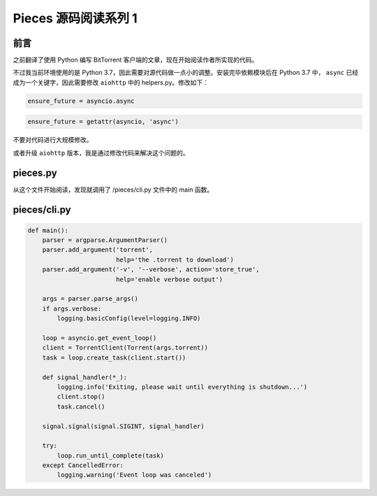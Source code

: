 Pieces 源码阅读系列 1
---------------------------------

前言
===================

之前翻译了使用 Python 编写 BitTorrent 客户端的文章，现在开始阅读作者所实现的代码。

不过我当前环境使用的是 Python 3.7，因此需要对源代码做一点小的调整。安装完毕依赖模\
块后在 Python 3.7 中， ``async`` 已经成为一个关键字，因此需要修改 ``aiohttp`` 中\
的 helpers.py。修改如下：

.. code-block:: Python

    ensure_future = asyncio.async

.. code-block:: Python

    ensure_future = getattr(asyncio, 'async')

不要对代码进行大规模修改。

或者升级 ``aiohttp`` 版本，我是通过修改代码来解决这个问题的。

pieces.py
==========================

从这个文件开始阅读，发现就调用了 /pieces/cli.py 文件中的 main 函数。

pieces/cli.py
=========================

.. code-block:: Python

    def main():
        parser = argparse.ArgumentParser()
        parser.add_argument('torrent',
                            help='the .torrent to download')
        parser.add_argument('-v', '--verbose', action='store_true',
                            help='enable verbose output')

        args = parser.parse_args()
        if args.verbose:
            logging.basicConfig(level=logging.INFO)

        loop = asyncio.get_event_loop()
        client = TorrentClient(Torrent(args.torrent))
        task = loop.create_task(client.start())

        def signal_handler(*_):
            logging.info('Exiting, please wait until everything is shutdown...')
            client.stop()
            task.cancel()

        signal.signal(signal.SIGINT, signal_handler)

        try:
            loop.run_until_complete(task)
        except CancelledError:
            logging.warning('Event loop was canceled')

